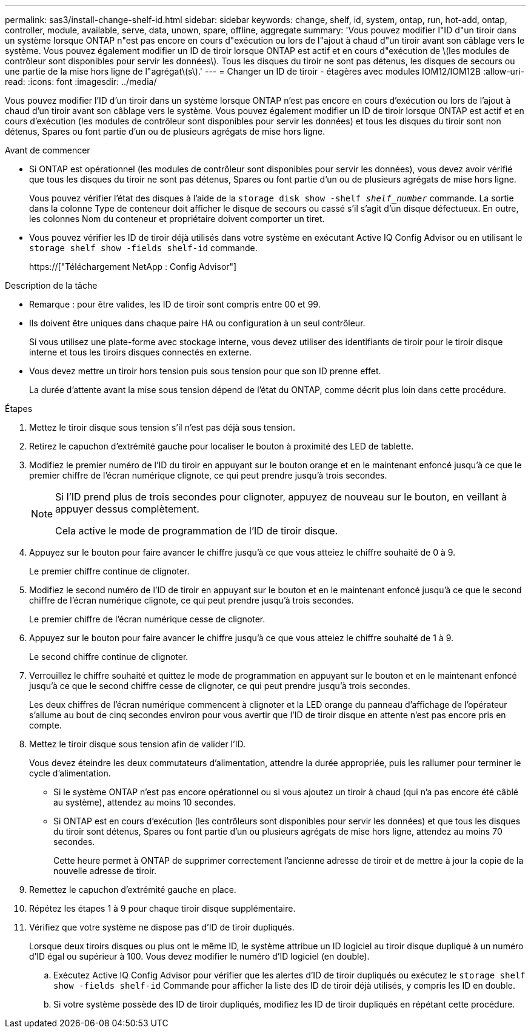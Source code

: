 ---
permalink: sas3/install-change-shelf-id.html 
sidebar: sidebar 
keywords: change, shelf, id, system, ontap, run, hot-add, ontap, controller, module, available, serve, data, unown, spare, offline, aggregate 
summary: 'Vous pouvez modifier l"ID d"un tiroir dans un système lorsque ONTAP n"est pas encore en cours d"exécution ou lors de l"ajout à chaud d"un tiroir avant son câblage vers le système. Vous pouvez également modifier un ID de tiroir lorsque ONTAP est actif et en cours d"exécution de \(les modules de contrôleur sont disponibles pour servir les données\). Tous les disques du tiroir ne sont pas détenus, les disques de secours ou une partie de la mise hors ligne de l"agrégat\(s\).' 
---
= Changer un ID de tiroir - étagères avec modules IOM12/IOM12B
:allow-uri-read: 
:icons: font
:imagesdir: ../media/


[role="lead"]
Vous pouvez modifier l'ID d'un tiroir dans un système lorsque ONTAP n'est pas encore en cours d'exécution ou lors de l'ajout à chaud d'un tiroir avant son câblage vers le système. Vous pouvez également modifier un ID de tiroir lorsque ONTAP est actif et en cours d'exécution (les modules de contrôleur sont disponibles pour servir les données) et tous les disques du tiroir sont non détenus, Spares ou font partie d'un ou de plusieurs agrégats de mise hors ligne.

.Avant de commencer
* Si ONTAP est opérationnel (les modules de contrôleur sont disponibles pour servir les données), vous devez avoir vérifié que tous les disques du tiroir ne sont pas détenus, Spares ou font partie d'un ou de plusieurs agrégats de mise hors ligne.
+
Vous pouvez vérifier l'état des disques à l'aide de la `storage disk show -shelf _shelf_number_` commande. La sortie dans la colonne Type de conteneur doit afficher le disque de secours ou cassé s'il s'agit d'un disque défectueux. En outre, les colonnes Nom du conteneur et propriétaire doivent comporter un tiret.

* Vous pouvez vérifier les ID de tiroir déjà utilisés dans votre système en exécutant Active IQ Config Advisor ou en utilisant le `storage shelf show -fields shelf-id` commande.
+
https://["Téléchargement NetApp : Config Advisor"]



.Description de la tâche
* Remarque : pour être valides, les ID de tiroir sont compris entre 00 et 99.
* Ils doivent être uniques dans chaque paire HA ou configuration à un seul contrôleur.
+
Si vous utilisez une plate-forme avec stockage interne, vous devez utiliser des identifiants de tiroir pour le tiroir disque interne et tous les tiroirs disques connectés en externe.

* Vous devez mettre un tiroir hors tension puis sous tension pour que son ID prenne effet.
+
La durée d'attente avant la mise sous tension dépend de l'état du ONTAP, comme décrit plus loin dans cette procédure.



.Étapes
. Mettez le tiroir disque sous tension s'il n'est pas déjà sous tension.
. Retirez le capuchon d'extrémité gauche pour localiser le bouton à proximité des LED de tablette.
. Modifiez le premier numéro de l'ID du tiroir en appuyant sur le bouton orange et en le maintenant enfoncé jusqu'à ce que le premier chiffre de l'écran numérique clignote, ce qui peut prendre jusqu'à trois secondes.
+
[NOTE]
====
Si l'ID prend plus de trois secondes pour clignoter, appuyez de nouveau sur le bouton, en veillant à appuyer dessus complètement.

Cela active le mode de programmation de l'ID de tiroir disque.

====
. Appuyez sur le bouton pour faire avancer le chiffre jusqu'à ce que vous atteiez le chiffre souhaité de 0 à 9.
+
Le premier chiffre continue de clignoter.

. Modifiez le second numéro de l'ID de tiroir en appuyant sur le bouton et en le maintenant enfoncé jusqu'à ce que le second chiffre de l'écran numérique clignote, ce qui peut prendre jusqu'à trois secondes.
+
Le premier chiffre de l'écran numérique cesse de clignoter.

. Appuyez sur le bouton pour faire avancer le chiffre jusqu'à ce que vous atteiez le chiffre souhaité de 1 à 9.
+
Le second chiffre continue de clignoter.

. Verrouillez le chiffre souhaité et quittez le mode de programmation en appuyant sur le bouton et en le maintenant enfoncé jusqu'à ce que le second chiffre cesse de clignoter, ce qui peut prendre jusqu'à trois secondes.
+
Les deux chiffres de l'écran numérique commencent à clignoter et la LED orange du panneau d'affichage de l'opérateur s'allume au bout de cinq secondes environ pour vous avertir que l'ID de tiroir disque en attente n'est pas encore pris en compte.

. Mettez le tiroir disque sous tension afin de valider l'ID.
+
Vous devez éteindre les deux commutateurs d'alimentation, attendre la durée appropriée, puis les rallumer pour terminer le cycle d'alimentation.

+
** Si le système ONTAP n'est pas encore opérationnel ou si vous ajoutez un tiroir à chaud (qui n'a pas encore été câblé au système), attendez au moins 10 secondes.
** Si ONTAP est en cours d'exécution (les contrôleurs sont disponibles pour servir les données) et que tous les disques du tiroir sont détenus, Spares ou font partie d'un ou plusieurs agrégats de mise hors ligne, attendez au moins 70 secondes.
+
Cette heure permet à ONTAP de supprimer correctement l'ancienne adresse de tiroir et de mettre à jour la copie de la nouvelle adresse de tiroir.



. Remettez le capuchon d'extrémité gauche en place.
. Répétez les étapes 1 à 9 pour chaque tiroir disque supplémentaire.
. Vérifiez que votre système ne dispose pas d'ID de tiroir dupliqués.
+
Lorsque deux tiroirs disques ou plus ont le même ID, le système attribue un ID logiciel au tiroir disque dupliqué à un numéro d'ID égal ou supérieur à 100. Vous devez modifier le numéro d'ID logiciel (en double).

+
.. Exécutez Active IQ Config Advisor pour vérifier que les alertes d'ID de tiroir dupliqués ou exécutez le `storage shelf show -fields shelf-id` Commande pour afficher la liste des ID de tiroir déjà utilisés, y compris les ID en double.
.. Si votre système possède des ID de tiroir dupliqués, modifiez les ID de tiroir dupliqués en répétant cette procédure.



